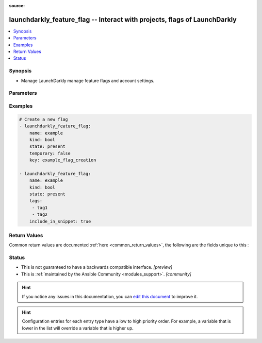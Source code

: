 :source: 


.. _launchdarkly_feature_flag_:


launchdarkly_feature_flag -- Interact with projects, flags of LaunchDarkly
++++++++++++++++++++++++++++++++++++++++++++++++++++++++++++++++++++++++++

.. versionadded:: 0.1.0

.. contents::
   :local:
   :depth: 1


Synopsis
--------
- Manage LaunchDarkly manage feature flags and account settings.




Parameters
----------

.. raw:: html

    <table  border=0 cellpadding=0 class="documentation-table">
        <tr>
            <th colspan="1">Parameter</th>
            <th>Choices/<font color="blue">Defaults</font></th>
            <th width="100%">Comments</th>
        </tr>
                    <tr>
                                                                <td colspan="1">
                    <b>api_key</b>
                    <div style="font-size: small">
                        <span style="color: purple">string</span>
                                                 / <span style="color: red">required</span>                    </div>
                                    </td>
                                <td>
                                                                                                                                                            </td>
                                <td>
                                            <div>LaunchDarkly API Key. May be set as <code>LAUNCHDARKLY_ACCESS_TOKEN</code> environment variable.</div>
                                                        </td>
            </tr>
                                <tr>
                                                                <td colspan="1">
                    <b>flag_key</b>
                    <div style="font-size: small">
                        <span style="color: purple">string</span>
                                                 / <span style="color: red">required</span>                    </div>
                                    </td>
                                <td>
                                                                                                                                                            </td>
                                <td>
                                            <div>A unique key that will be used to reference the flag in your code.</div>
                                                        </td>
            </tr>
                                <tr>
                                                                <td colspan="1">
                    <b>include_in_snippet</b>
                    <div style="font-size: small">
                        <span style="color: purple">boolean</span>
                                                                    </div>
                                    </td>
                                <td>
                                                                                                                                                                        <ul style="margin: 0; padding: 0"><b>Choices:</b>
                                                                                                                                                                <li>no</li>
                                                                                                                                                                                                <li>yes</li>
                                                                                    </ul>
                                                                            </td>
                                <td>
                                            <div>Whether or not this flag should be made available to the client-side JavaScript SDK</div>
                                                        </td>
            </tr>
                                <tr>
                                                                <td colspan="1">
                    <b>kind</b>
                    <div style="font-size: small">
                        <span style="color: purple">-</span>
                                                                    </div>
                                    </td>
                                <td>
                                                                                                                            <ul style="margin: 0; padding: 0"><b>Choices:</b>
                                                                                                                                                                <li><div style="color: blue"><b>bool</b>&nbsp;&larr;</div></li>
                                                                                                                                                                                                <li>str</li>
                                                                                                                                                                                                <li>number</li>
                                                                                                                                                                                                <li>json</li>
                                                                                    </ul>
                                                                            </td>
                                <td>
                                            <div>Set what type of flag this will be.</div>
                                                        </td>
            </tr>
                                <tr>
                                                                <td colspan="1">
                    <b>name</b>
                    <div style="font-size: small">
                        <span style="color: purple">-</span>
                                                                    </div>
                                    </td>
                                <td>
                                                                                                                                                            </td>
                                <td>
                                            <div>Name of the flag, if not provided and API calls requires it, key value will be used.</div>
                                                        </td>
            </tr>
                                <tr>
                                                                <td colspan="1">
                    <b>project_key</b>
                    <div style="font-size: small">
                        <span style="color: purple">-</span>
                                                 / <span style="color: red">required</span>                    </div>
                                    </td>
                                <td>
                                                                                                                                                                    <b>Default:</b><br/><div style="color: blue">"default"</div>
                                    </td>
                                <td>
                                            <div>Project key will group flags together</div>
                                                        </td>
            </tr>
                                <tr>
                                                                <td colspan="1">
                    <b>state</b>
                    <div style="font-size: small">
                        <span style="color: purple">-</span>
                                                                    </div>
                                    </td>
                                <td>
                                                                                                                            <ul style="margin: 0; padding: 0"><b>Choices:</b>
                                                                                                                                                                <li>absent</li>
                                                                                                                                                                                                <li>enabled</li>
                                                                                                                                                                                                <li>disabled</li>
                                                                                                                                                                                                <li>deleted</li>
                                                                                                                                                                                                <li><div style="color: blue"><b>present</b>&nbsp;&larr;</div></li>
                                                                                    </ul>
                                                                            </td>
                                <td>
                                            <div>Indicate desired state of the resource</div>
                                                        </td>
            </tr>
                                <tr>
                                                                <td colspan="1">
                    <b>tags</b>
                    <div style="font-size: small">
                        <span style="color: purple">string</span>
                                                                    </div>
                                    </td>
                                <td>
                                                                                                                                                            </td>
                                <td>
                                            <div>An array of tags for this feature flag.</div>
                                                        </td>
            </tr>
                                <tr>
                                                                <td colspan="1">
                    <b>temporary</b>
                    <div style="font-size: small">
                        <span style="color: purple">boolean</span>
                                                                    </div>
                                    </td>
                                <td>
                                                                                                                                                                        <ul style="margin: 0; padding: 0"><b>Choices:</b>
                                                                                                                                                                <li>no</li>
                                                                                                                                                                                                <li><div style="color: blue"><b>yes</b>&nbsp;&larr;</div></li>
                                                                                    </ul>
                                                                            </td>
                                <td>
                                            <div>Toggle if flag is temporary or permanent</div>
                                                        </td>
            </tr>
                                <tr>
                                                                <td colspan="1">
                    <b>variations</b>
                    <div style="font-size: small">
                        <span style="color: purple">list</span>
                                                                    </div>
                                    </td>
                                <td>
                                                                                                                                                            </td>
                                <td>
                                            <div>An array of dictionaries containing possible variations for the flag.</div>
                                                        </td>
            </tr>
                        </table>
    <br/>




Examples
--------

.. code-block:: yaml+jinja

    
    # Create a new flag
    - launchdarkly_feature_flag:
        name: example
        kind: bool
        state: present
        temporary: false
        key: example_flag_creation

    - launchdarkly_feature_flag:
        name: example
        kind: bool
        state: present
        tags:
         - tag1
         - tag2
        include_in_snippet: true




Return Values
-------------
Common return values are documented :ref:`here <common_return_values>`, the following are the fields unique to this :

.. raw:: html

    <table border=0 cellpadding=0 class="documentation-table">
        <tr>
            <th colspan="1">Key</th>
            <th>Returned</th>
            <th width="100%">Description</th>
        </tr>
                    <tr>
                                <td colspan="1">
                    <b>feature_flag</b>
                    <div style="font-size: small">
                      <span style="color: purple">dictionary</span>
                                          </div>
                                    </td>
                <td>on success</td>
                <td>
                                            <div>Dictionary containing a <a href='https://github.com/launchdarkly/api-client-python/blob/2.0.24/docs/FeatureFlag.md'>Feature Flag</a></div>
                                        <br/>
                                    </td>
            </tr>
                        </table>
    <br/><br/>


Status
------




- This  is not guaranteed to have a backwards compatible interface. *[preview]*


- This  is :ref:`maintained by the Ansible Community <modules_support>`. *[community]*






.. hint::
    If you notice any issues in this documentation, you can `edit this document <https://github.com/ansible/ansible/edit/devel/lib/ansible/plugins//?description=%23%23%23%23%23%20SUMMARY%0A%3C!---%20Your%20description%20here%20--%3E%0A%0A%0A%23%23%23%23%23%20ISSUE%20TYPE%0A-%20Docs%20Pull%20Request%0A%0A%2Blabel:%20docsite_pr>`_ to improve it.


.. hint::
    Configuration entries for each entry type have a low to high priority order. For example, a variable that is lower in the list will override a variable that is higher up.

